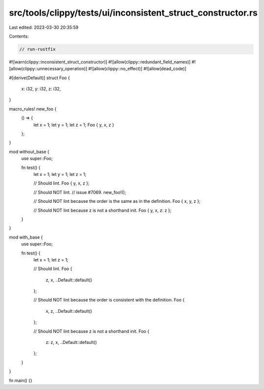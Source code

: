 src/tools/clippy/tests/ui/inconsistent_struct_constructor.rs
============================================================

Last edited: 2023-03-30 20:35:59

Contents:

.. code-block:: rs

    // run-rustfix
#![warn(clippy::inconsistent_struct_constructor)]
#![allow(clippy::redundant_field_names)]
#![allow(clippy::unnecessary_operation)]
#![allow(clippy::no_effect)]
#![allow(dead_code)]

#[derive(Default)]
struct Foo {
    x: i32,
    y: i32,
    z: i32,
}

macro_rules! new_foo {
    () => {
        let x = 1;
        let y = 1;
        let z = 1;
        Foo { y, x, z }
    };
}

mod without_base {
    use super::Foo;

    fn test() {
        let x = 1;
        let y = 1;
        let z = 1;

        // Should lint.
        Foo { y, x, z };

        // Should NOT lint.
        // issue #7069.
        new_foo!();

        // Should NOT lint because the order is the same as in the definition.
        Foo { x, y, z };

        // Should NOT lint because z is not a shorthand init.
        Foo { y, x, z: z };
    }
}

mod with_base {
    use super::Foo;

    fn test() {
        let x = 1;
        let z = 1;

        // Should lint.
        Foo {
            z,
            x,
            ..Default::default()
        };

        // Should NOT lint because the order is consistent with the definition.
        Foo {
            x,
            z,
            ..Default::default()
        };

        // Should NOT lint because z is not a shorthand init.
        Foo {
            z: z,
            x,
            ..Default::default()
        };
    }
}

fn main() {}


